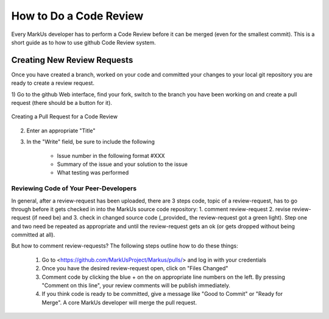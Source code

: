 ================================================================================
How to Do a Code Review
================================================================================

Every MarkUs developer has to perform a Code Review before it can be merged 
(even for the smallest commit). This is a short guide as to how to use github 
Code Review system.

Creating New Review Requests
================================================================================

Once you have created a branch, worked on your code and committed your changes
to your local git repository you are ready to create a review request.

1) Go to the github Web interface, find your fork, switch to the branch you have
been working on and create a pull request (there should be a button for it).

.. figure:: images/Pull_Request.png
   :scale: 100%
   :align: center
   :alt: Github Pull Request

   Creating a Pull Request for a Code Review

2) Enter an appropriate "Title"

3) In the "Write" field, be sure to include the following

	- Issue number in the following format #XXX
	- Summary of the issue and your solution to the issue
	- What testing was performed

Reviewing Code of Your Peer-Developers
--------------------------------------------------------------------------------

In general, after a review-request has been uploaded, there are 3 steps code,
topic of a review-request, has to go through before it gets checked in into
the MarkUs source code repository: 1. comment review-request 2. revise
review-request (if need be) and 3. check in changed source code (_provided_
the review-request got a green light). Step one and two
need be repeated as appropriate and until the review-request gets an ok
(or gets dropped without being committed at all).

But how to comment review-requests? The following steps outline how to do these things:

 1. Go to <https://github.com/MarkUsProject/Markus/pulls/> and log in with your credentials

 2. Once you have the desired review-request open, click on "Files Changed"

 3. Comment code by clicking the blue + on the on appropriate line numbers on the left.
    By pressing "Comment on this line", your review comments will be publish immediately.

 4. If you think code is ready to be committed, give a message like "Good to Commit" or 
    "Ready for Merge".  A core MarkUs developer will merge the pull request.